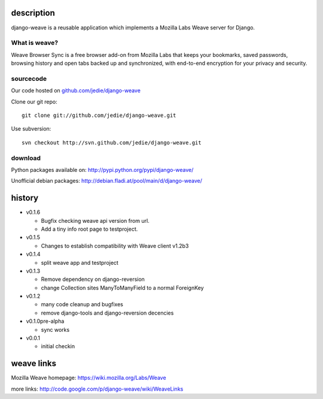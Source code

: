 =============
 description
=============

django-weave is a reusable application which implements a Mozilla Labs Weave server for Django.

--------------
What is weave?
--------------

Weave Browser Sync is a free browser add-on from Mozilla Labs that keeps your
bookmarks, saved passwords, browsing history and open tabs backed up and
synchronized, with end-to-end encryption for your privacy and security.  

---------- 
sourcecode
----------

Our code hosted on `github.com/jedie/django-weave`_

.. _github.com/jedie/django-weave: http://github.com/jedie/django-weave

Clone our git repo::

    git clone git://github.com/jedie/django-weave.git

Use subversion::
  
    svn checkout http://svn.github.com/jedie/django-weave.git

--------
download
--------

Python packages available on: http://pypi.python.org/pypi/django-weave/

Unofficial debian packages: http://debian.fladi.at/pool/main/d/django-weave/


=========
 history
=========

- v0.1.6

  - Bugfix checking weave api version from url.
  - Add a tiny info root page to testproject.

- v0.1.5

  - Changes to establish compatibility with Weave client v1.2b3

- v0.1.4
  
  - split weave app and testproject

- v0.1.3

  - Remove dependency on django-reversion
  - change Collection sites ManyToManyField to a normal ForeignKey

- v0.1.2
  
  - many code cleanup and bugfixes
  - remove django-tools and django-reversion decencies

- v0.1.0pre-alpha

  - sync works

- v0.0.1

  - initial checkin

=============
 weave links
=============

Mozilla Weave homepage: https://wiki.mozilla.org/Labs/Weave

more links: http://code.google.com/p/django-weave/wiki/WeaveLinks
